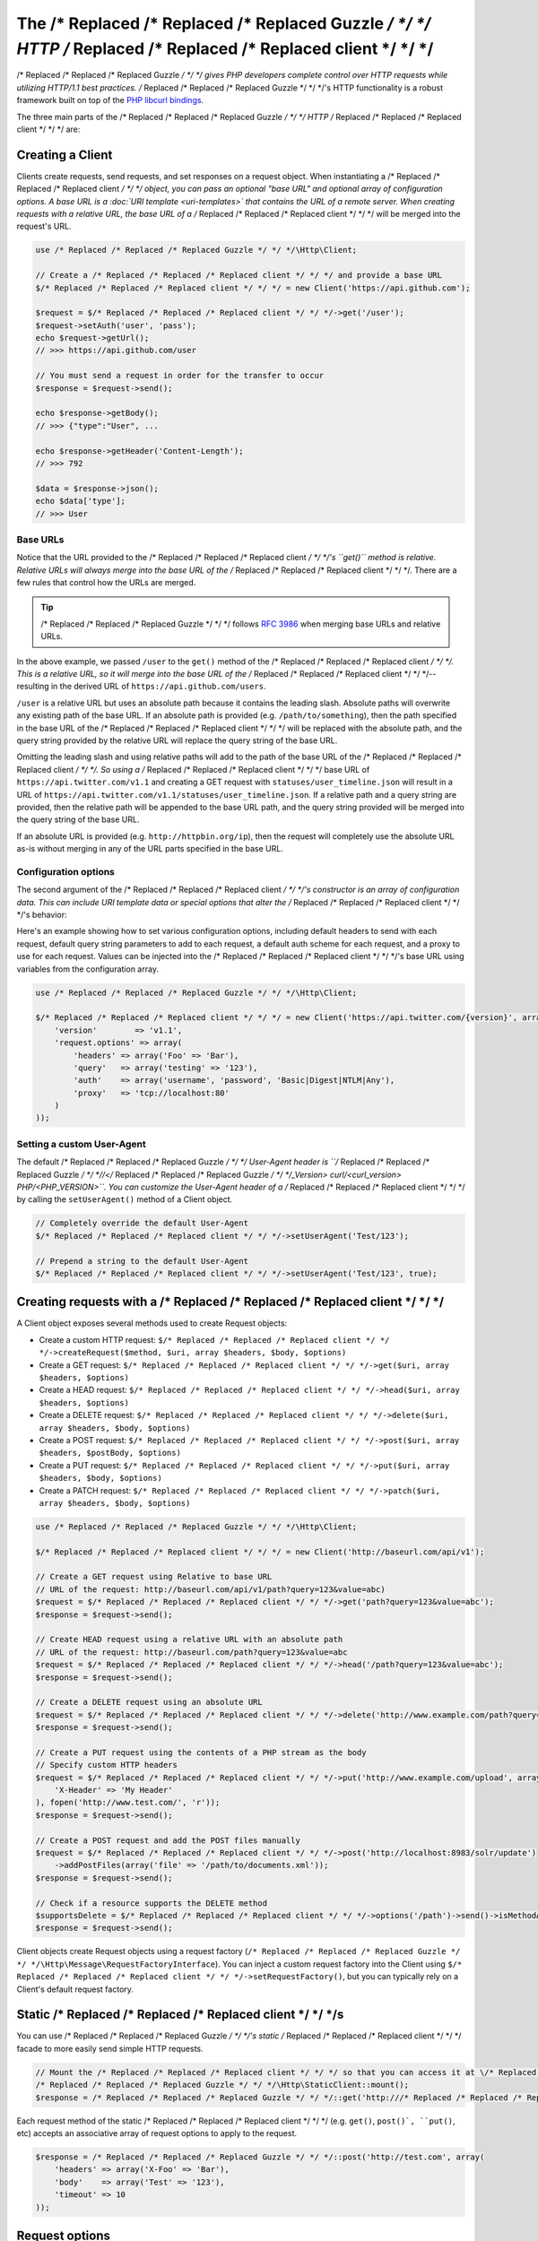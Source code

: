 ======================
The /* Replaced /* Replaced /* Replaced Guzzle */ */ */ HTTP /* Replaced /* Replaced /* Replaced client */ */ */
======================

/* Replaced /* Replaced /* Replaced Guzzle */ */ */ gives PHP developers complete control over HTTP requests while utilizing HTTP/1.1 best practices. /* Replaced /* Replaced /* Replaced Guzzle */ */ */'s HTTP
functionality is a robust framework built on top of the `PHP libcurl bindings <http://www.php.net/curl>`_.

The three main parts of the /* Replaced /* Replaced /* Replaced Guzzle */ */ */ HTTP /* Replaced /* Replaced /* Replaced client */ */ */ are:

+--------------+-------------------------------------------------------------------------------------------------------+
| Clients      | ``/* Replaced /* Replaced /* Replaced Guzzle */ */ */\Http\Client`` (creates and sends requests, associates a response with a request)             |
+--------------+-------------------------------------------------------------------------------------------------------+
| Requests     | ``/* Replaced /* Replaced /* Replaced Guzzle */ */ */\Http\Message\Request`` (requests with no body),                                              |
|              | ``/* Replaced /* Replaced /* Replaced Guzzle */ */ */\Http\Message\EntityEnclosingRequest`` (requests with a body)                                 |
+--------------+-------------------------------------------------------------------------------------------------------+
| Responses    | ``/* Replaced /* Replaced /* Replaced Guzzle */ */ */\Http\Message\Response``                                                                      |
+--------------+-------------------------------------------------------------------------------------------------------+

Creating a Client
-----------------

Clients create requests, send requests, and set responses on a request object. When instantiating a /* Replaced /* Replaced /* Replaced client */ */ */ object,
you can pass an optional "base URL" and optional array of configuration options. A base URL is a
:doc:`URI template <uri-templates>` that contains the URL of a remote server. When creating requests with a relative
URL, the base URL of a /* Replaced /* Replaced /* Replaced client */ */ */ will be merged into the request's URL.

.. code-block:: php

    use /* Replaced /* Replaced /* Replaced Guzzle */ */ */\Http\Client;

    // Create a /* Replaced /* Replaced /* Replaced client */ */ */ and provide a base URL
    $/* Replaced /* Replaced /* Replaced client */ */ */ = new Client('https://api.github.com');

    $request = $/* Replaced /* Replaced /* Replaced client */ */ */->get('/user');
    $request->setAuth('user', 'pass');
    echo $request->getUrl();
    // >>> https://api.github.com/user

    // You must send a request in order for the transfer to occur
    $response = $request->send();

    echo $response->getBody();
    // >>> {"type":"User", ...

    echo $response->getHeader('Content-Length');
    // >>> 792

    $data = $response->json();
    echo $data['type'];
    // >>> User

Base URLs
~~~~~~~~~

Notice that the URL provided to the /* Replaced /* Replaced /* Replaced client */ */ */'s ``get()`` method is relative. Relative URLs will always merge into the
base URL of the /* Replaced /* Replaced /* Replaced client */ */ */. There are a few rules that control how the URLs are merged.

.. tip::

    /* Replaced /* Replaced /* Replaced Guzzle */ */ */ follows `RFC 3986 <http://tools.ietf.org/html/rfc3986#section-5.2>`_ when merging base URLs and
    relative URLs.

In the above example, we passed ``/user`` to the ``get()`` method of the /* Replaced /* Replaced /* Replaced client */ */ */. This is a relative URL, so it will
merge into the base URL of the /* Replaced /* Replaced /* Replaced client */ */ */-- resulting in the derived URL of ``https://api.github.com/users``.

``/user`` is a relative URL but uses an absolute path because it contains the leading slash. Absolute paths will
overwrite any existing path of the base URL. If an absolute path is provided (e.g. ``/path/to/something``), then the
path specified in the base URL of the /* Replaced /* Replaced /* Replaced client */ */ */ will be replaced with the absolute path, and the query string provided
by the relative URL will replace the query string of the base URL.

Omitting the leading slash and using relative paths will add to the path of the base URL of the /* Replaced /* Replaced /* Replaced client */ */ */. So using a
/* Replaced /* Replaced /* Replaced client */ */ */ base URL of ``https://api.twitter.com/v1.1`` and creating a GET request with ``statuses/user_timeline.json``
will result in a URL of ``https://api.twitter.com/v1.1/statuses/user_timeline.json``. If a relative path and a query
string are provided, then the relative path will be appended to the base URL path, and the query string provided will
be merged into the query string of the base URL.

If an absolute URL is provided (e.g. ``http://httpbin.org/ip``), then the request will completely use the absolute URL
as-is without merging in any of the URL parts specified in the base URL.

Configuration options
~~~~~~~~~~~~~~~~~~~~~

The second argument of the /* Replaced /* Replaced /* Replaced client */ */ */'s constructor is an array of configuration data. This can include URI template data
or special options that alter the /* Replaced /* Replaced /* Replaced client */ */ */'s behavior:

+-------------------------------+-------------------------------------------------------------------------------------+
| ``request.options``           | Associative array of :ref:`Request options <request-options>` to apply to every     |
|                               | request created by the /* Replaced /* Replaced /* Replaced client */ */ */.                                                      |
+-------------------------------+-------------------------------------------------------------------------------------+
| ``redirect.disable``          | Disable HTTP redirects for every request created by the /* Replaced /* Replaced /* Replaced client */ */ */.                     |
+-------------------------------+-------------------------------------------------------------------------------------+
| ``curl.options``              | Associative array of cURL options to apply to every request created by the /* Replaced /* Replaced /* Replaced client */ */ */.  |
|                               | if either the key or value of an entry in the array is a string, /* Replaced /* Replaced /* Replaced Guzzle */ */ */ will        |
|                               | attempt to find a matching defined cURL constant automatically (e.g.                |
|                               | "CURLOPT_PROXY" will be converted to the constant ``CURLOPT_PROXY``).               |
+-------------------------------+-------------------------------------------------------------------------------------+
| ``ssl.certificate_authority`` | Set to true to use the /* Replaced /* Replaced /* Replaced Guzzle */ */ */ bundled SSL certificate bundle (this is used by       |
|                               | default, 'system' to use the bundle on your system, a string pointing to a file to  |
|                               | use a specific certificate file, a string pointing to a directory to use multiple   |
|                               | certificates, or ``false`` to disable SSL validation (not recommended).             |
|                               |                                                                                     |
|                               | When using  /* Replaced /* Replaced /* Replaced Guzzle */ */ */ inside of a phar file, the bundled SSL certificate will be       |
|                               | extracted to your system's temp folder, and each time a /* Replaced /* Replaced /* Replaced client */ */ */ is created an MD5    |
|                               | check will be performed to ensure the integrity of the certificate.                 |
+-------------------------------+-------------------------------------------------------------------------------------+
| ``command.params``            | When using a ``/* Replaced /* Replaced /* Replaced Guzzle */ */ */\Service\Client`` object, this is an associative array of      |
|                               | default options to set on each command created by the /* Replaced /* Replaced /* Replaced client */ */ */.                       |
+-------------------------------+-------------------------------------------------------------------------------------+

Here's an example showing how to set various configuration options, including default headers to send with each request,
default query string parameters to add to each request, a default auth scheme for each request, and a proxy to use for
each request. Values can be injected into the /* Replaced /* Replaced /* Replaced client */ */ */'s base URL using variables from the configuration array.

.. code-block:: php

    use /* Replaced /* Replaced /* Replaced Guzzle */ */ */\Http\Client;

    $/* Replaced /* Replaced /* Replaced client */ */ */ = new Client('https://api.twitter.com/{version}', array(
        'version'        => 'v1.1',
        'request.options' => array(
            'headers' => array('Foo' => 'Bar'),
            'query'   => array('testing' => '123'),
            'auth'    => array('username', 'password', 'Basic|Digest|NTLM|Any'),
            'proxy'   => 'tcp://localhost:80'
        )
    ));

Setting a custom User-Agent
~~~~~~~~~~~~~~~~~~~~~~~~~~~

The default /* Replaced /* Replaced /* Replaced Guzzle */ */ */ User-Agent header is ``/* Replaced /* Replaced /* Replaced Guzzle */ */ *//</* Replaced /* Replaced /* Replaced Guzzle */ */ */_Version> curl/<curl_version> PHP/<PHP_VERSION>``. You can
customize the User-Agent header of a /* Replaced /* Replaced /* Replaced client */ */ */ by calling the ``setUserAgent()`` method of a Client object.

.. code-block:: php

    // Completely override the default User-Agent
    $/* Replaced /* Replaced /* Replaced client */ */ */->setUserAgent('Test/123');

    // Prepend a string to the default User-Agent
    $/* Replaced /* Replaced /* Replaced client */ */ */->setUserAgent('Test/123', true);

Creating requests with a /* Replaced /* Replaced /* Replaced client */ */ */
-------------------------------

A Client object exposes several methods used to create Request objects:

* Create a custom HTTP request: ``$/* Replaced /* Replaced /* Replaced client */ */ */->createRequest($method, $uri, array $headers, $body, $options)``
* Create a GET request: ``$/* Replaced /* Replaced /* Replaced client */ */ */->get($uri, array $headers, $options)``
* Create a HEAD request: ``$/* Replaced /* Replaced /* Replaced client */ */ */->head($uri, array $headers, $options)``
* Create a DELETE request: ``$/* Replaced /* Replaced /* Replaced client */ */ */->delete($uri, array $headers, $body, $options)``
* Create a POST request: ``$/* Replaced /* Replaced /* Replaced client */ */ */->post($uri, array $headers, $postBody, $options)``
* Create a PUT request: ``$/* Replaced /* Replaced /* Replaced client */ */ */->put($uri, array $headers, $body, $options)``
* Create a PATCH request: ``$/* Replaced /* Replaced /* Replaced client */ */ */->patch($uri, array $headers, $body, $options)``

.. code-block:: php

    use /* Replaced /* Replaced /* Replaced Guzzle */ */ */\Http\Client;

    $/* Replaced /* Replaced /* Replaced client */ */ */ = new Client('http://baseurl.com/api/v1');

    // Create a GET request using Relative to base URL
    // URL of the request: http://baseurl.com/api/v1/path?query=123&value=abc)
    $request = $/* Replaced /* Replaced /* Replaced client */ */ */->get('path?query=123&value=abc');
    $response = $request->send();

    // Create HEAD request using a relative URL with an absolute path
    // URL of the request: http://baseurl.com/path?query=123&value=abc
    $request = $/* Replaced /* Replaced /* Replaced client */ */ */->head('/path?query=123&value=abc');
    $response = $request->send();

    // Create a DELETE request using an absolute URL
    $request = $/* Replaced /* Replaced /* Replaced client */ */ */->delete('http://www.example.com/path?query=123&value=abc');
    $response = $request->send();

    // Create a PUT request using the contents of a PHP stream as the body
    // Specify custom HTTP headers
    $request = $/* Replaced /* Replaced /* Replaced client */ */ */->put('http://www.example.com/upload', array(
        'X-Header' => 'My Header'
    ), fopen('http://www.test.com/', 'r'));
    $response = $request->send();

    // Create a POST request and add the POST files manually
    $request = $/* Replaced /* Replaced /* Replaced client */ */ */->post('http://localhost:8983/solr/update')
        ->addPostFiles(array('file' => '/path/to/documents.xml'));
    $response = $request->send();

    // Check if a resource supports the DELETE method
    $supportsDelete = $/* Replaced /* Replaced /* Replaced client */ */ */->options('/path')->send()->isMethodAllowed('DELETE');
    $response = $request->send();

Client objects create Request objects using a request factory (``/* Replaced /* Replaced /* Replaced Guzzle */ */ */\Http\Message\RequestFactoryInterface``).
You can inject a custom request factory into the Client using ``$/* Replaced /* Replaced /* Replaced client */ */ */->setRequestFactory()``, but you can typically
rely on a Client's default request factory.

Static /* Replaced /* Replaced /* Replaced client */ */ */s
--------------

You can use /* Replaced /* Replaced /* Replaced Guzzle */ */ */'s static /* Replaced /* Replaced /* Replaced client */ */ */ facade to more easily send simple HTTP requests.

.. code-block:: php

    // Mount the /* Replaced /* Replaced /* Replaced client */ */ */ so that you can access it at \/* Replaced /* Replaced /* Replaced Guzzle */ */ */
    /* Replaced /* Replaced /* Replaced Guzzle */ */ */\Http\StaticClient::mount();
    $response = /* Replaced /* Replaced /* Replaced Guzzle */ */ */::get('http:///* Replaced /* Replaced /* Replaced guzzle */ */ */php.org');

Each request method of the static /* Replaced /* Replaced /* Replaced client */ */ */ (e.g. ``get()``, ``post()`, ``put()``, etc) accepts an associative array of request
options to apply to the request.

.. code-block:: php

    $response = /* Replaced /* Replaced /* Replaced Guzzle */ */ */::post('http://test.com', array(
        'headers' => array('X-Foo' => 'Bar'),
        'body'    => array('Test' => '123'),
        'timeout' => 10
    ));

.. _request-options:

Request options
---------------

Request options can be specified when creating a request or in the ``request.options`` parameter of a /* Replaced /* Replaced /* Replaced client */ */ */. These
options can control various aspects of a request including: headers to send, query string data, where the response
should be downloaded, proxies, auth, etc.

headers
~~~~~~~

Associative array of headers to apply to the request. When specified in the ``$options`` argument of a /* Replaced /* Replaced /* Replaced client */ */ */ creational
method (e.g. ``get()``, ``post()``, etc), the headers in the ``$options`` array will overwrite headers specified in the
``$headers`` array.

.. code-block:: php

    $request = $/* Replaced /* Replaced /* Replaced client */ */ */->get($url, array(), array(
        'headers' => array('X-Foo' => 'Bar')
    ));

Headers can be specified on a /* Replaced /* Replaced /* Replaced client */ */ */ to add default headers to every request sent by a /* Replaced /* Replaced /* Replaced client */ */ */.

.. code-block:: php

    $/* Replaced /* Replaced /* Replaced client */ */ */ = new /* Replaced /* Replaced /* Replaced Guzzle */ */ */\Http\Client();

    // Set a single header using path syntax
    $/* Replaced /* Replaced /* Replaced client */ */ */->setDefaultOption('headers/X-Foo', 'Bar');

    // Set all headers
    $/* Replaced /* Replaced /* Replaced client */ */ */->setDefaultOption('headers', array('X-Foo' => 'Bar'));

.. note::

    In addition to setting request options when creating requests or using the ``setDefaultOption()`` method, any
    default /* Replaced /* Replaced /* Replaced client */ */ */ request option can be set using a /* Replaced /* Replaced /* Replaced client */ */ */'s config object:

    .. code-block:: php

        $/* Replaced /* Replaced /* Replaced client */ */ */->getConfig()->setPath('request.options/header/X-Foo', 'Bar');

query
~~~~~

Associative array of query string parameters to the request. When specified in the ``$options`` argument of a /* Replaced /* Replaced /* Replaced client */ */ */
creational method, the query string parameters in the ``$options`` array will overwrite query string parameters
specified in the `$url`.

.. code-block:: php

    $request = $/* Replaced /* Replaced /* Replaced client */ */ */->get($url, array(), array(
        'query' => array('abc' => '123')
    ));

Query string parameters can be specified on a /* Replaced /* Replaced /* Replaced client */ */ */ to add default query string parameters to every request sent by a
/* Replaced /* Replaced /* Replaced client */ */ */.

.. code-block:: php

    $/* Replaced /* Replaced /* Replaced client */ */ */ = new /* Replaced /* Replaced /* Replaced Guzzle */ */ */\Http\Client();

    // Set a single query string parameter using path syntax
    $/* Replaced /* Replaced /* Replaced client */ */ */->setDefaultOption('query/abc', '123');

    // Set an array of default query string parameters
    $/* Replaced /* Replaced /* Replaced client */ */ */->setDefaultOption('query', array('abc' => '123'));

body
~~~~

Sets the body of a request. The value supplied to the body option can be a ``/* Replaced /* Replaced /* Replaced Guzzle */ */ */\Http\EntityBodyInterface``, string,
fopen resource, or array when sending POST requests. When a ``body`` request option is supplied, the option value will
overwrite the ``$body`` argument of a /* Replaced /* Replaced /* Replaced client */ */ */ creational method.

auth
~~~~

Specifies and array of HTTP authorization parameters parameters to use with the request. The array must contain the
username in index [0], the password in index [1], and can optionally contain the authentication type in index [2].
The available authentication types are: "Basic" (default), "Digest", "NTLM", or "Any".

.. code-block:: php

    $request = $/* Replaced /* Replaced /* Replaced client */ */ */->get($url, array(), array(
        'auth' => array('username', 'password', 'Digest')
    ));

    // You can add auth headers to every request of a /* Replaced /* Replaced /* Replaced client */ */ */
    $/* Replaced /* Replaced /* Replaced client */ */ */->setDefaultOption('auth', array('username', 'password', 'Digest'));

cookies
~~~~~~~

Specifies an associative array of cookies to add to the request.

allow_redirects
~~~~~~~~~~~~~~~

Specifies whether or not the request should follow redirects. Requests will follow redirects by default. Set
``allow_redirects`` to ``false`` to disable redirects.

save_to
~~~~~~~

The ``save_to`` option specifies where the body of a response is downloaded. You can pass the path to a file, an fopen
resource, or a ``/* Replaced /* Replaced /* Replaced Guzzle */ */ */\Http\EntityBodyInterface`` object.

See :ref:`Changing where a response is downloaded <request-set-response-body>` for more information on setting the
`save_to` option.

events
~~~~~~

The `events` option makes it easy to attach listeners to the various events emitted by a request object. The `events`
options must be an associative array mapping an event name to a Closure or array the contains a Closure and the
priority of the event.

.. code-block:: php

    $request = $/* Replaced /* Replaced /* Replaced client */ */ */->get($url, array(), array(
        'events' => array(
            'request.before_send' => function (\/* Replaced /* Replaced /* Replaced Guzzle */ */ */\Common\Event $e) {
                echo 'About to send ' . $e['request'];
            }
        )
    ));

    // Using the static /* Replaced /* Replaced /* Replaced client */ */ */:
    /* Replaced /* Replaced /* Replaced Guzzle */ */ */::get($url, array(
        'events' => array(
            'request.before_send' => function (\/* Replaced /* Replaced /* Replaced Guzzle */ */ */\Common\Event $e) {
                echo 'About to send ' . $e['request'];
            }
        )
    ));

plugins
~~~~~~~

The `plugins` options makes it easy to attach an array of plugins to a request.

.. code-block:: php

    // Using the static /* Replaced /* Replaced /* Replaced client */ */ */:
    /* Replaced /* Replaced /* Replaced Guzzle */ */ */::get($url, array(
        'plugins' => array(
            new /* Replaced /* Replaced /* Replaced Guzzle */ */ */\Plugin\Cache\CachePlugin(),
            new /* Replaced /* Replaced /* Replaced Guzzle */ */ */\Plugin\Cookie\CookiePlugin()
        )
    ));

exceptions
~~~~~~~~~~

The `exceptions` option can be used to disable throwing exceptions for unsuccessful HTTP response codes
(e.g. 404, 500, etc). Set `exceptions` to false to not throw exceptions.

params
~~~~~~

The `params` options can be used to specify an associative array of data parameters to add to a request.  Note that
these are not query string parameters.

timeout / connect_timeout
~~~~~~~~~~~~~~~~~~~~~~~~~

You can specify the maximum number of seconds to allow for an entire transfer to take place before timing out using
the `timeout` request option. You can specify the maximum number of seconds to wait while trying to connect using the
`connect_timeout` request option. Set either of these options to 0 to wait indefinitely.

.. code-block:: php

    $request = $/* Replaced /* Replaced /* Replaced client */ */ */->get('http://www.example.com', array(), array(
        'timeout'         => 20,
        'connect_timeout' => 1.5
    ));

verify
~~~~~~

Set to true to enable SSL certificate validation (the default), false to disable SSL certificate validation, or supply
the path to a CA bundle to enable verification using a custom certificate.

proxy
~~~~~

The `proxy` option is used to specify an HTTP proxy (e.g. `http://username:password@192.168.16.1:10`).

debug
~~~~~

The `debug` option is used to show verbose cURL output for a transfer.

stream
~~~~~~

When using a static /* Replaced /* Replaced /* Replaced client */ */ */, you can set the `stream` option to true to return a `/* Replaced /* Replaced /* Replaced Guzzle */ */ */\Stream\Stream` object that can
be used to pull data from a stream as needed (rather than have cURL download the entire contents of a response to a
stream all at once).

.. code-block:: php

    $stream = /* Replaced /* Replaced /* Replaced Guzzle */ */ */::get('http:///* Replaced /* Replaced /* Replaced guzzle */ */ */php.org', array('stream' => true));
    while (!$stream->feof()) {
        echo $stream->readLine();
    }

Sending requests
----------------

Requests can be sent by calling the ``send()`` method of a Request object, but you can also send requests using the
``send()`` method of a Client.

.. code-block:: php

    $request = $/* Replaced /* Replaced /* Replaced client */ */ */->get('http://www.amazon.com');
    $response = $/* Replaced /* Replaced /* Replaced client */ */ */->send($request);

Sending requests in parallel
~~~~~~~~~~~~~~~~~~~~~~~~~~~~

The Client's ``send()`` method accept a single ``/* Replaced /* Replaced /* Replaced Guzzle */ */ */\Http\Message\RequestInterface`` object or an array of
RequestInterface objects. When an array is specified, the requests will be sent in parallel.

Sending many HTTP requests serially (one at a time) can cause an unnecessary delay in a script's execution. Each
request must complete before a subsequent request can be sent. By sending requests in parallel, a pool of HTTP
requests can complete at the speed of the slowest request in the pool, significantly reducing the amount of time
needed to execute multiple HTTP requests. /* Replaced /* Replaced /* Replaced Guzzle */ */ */ provides a wrapper for the curl_multi functions in PHP.

Here's an example of sending three requests in parallel using a /* Replaced /* Replaced /* Replaced client */ */ */ object:

.. code-block:: php

    use /* Replaced /* Replaced /* Replaced Guzzle */ */ */\Common\Exception\MultiTransferException;

    try {
        $responses = $/* Replaced /* Replaced /* Replaced client */ */ */->send(array(
            $/* Replaced /* Replaced /* Replaced client */ */ */->get('http://www.google.com/'),
            $/* Replaced /* Replaced /* Replaced client */ */ */->head('http://www.google.com/'),
            $/* Replaced /* Replaced /* Replaced client */ */ */->get('https://www.github.com/')
        ));
    } catch (MultiTransferException $e) {

        echo "The following exceptions were encountered:\n";
        foreach ($e as $exception) {
            echo $exception->getMessage() . "\n";
        }

        echo "The following requests failed:\n";
        foreach ($e->getFailedRequests() as $request) {
            echo $request . "\n\n";
        }

        echo "The following requests succeeded:\n";
        foreach ($e->getSuccessfulRequests() as $request) {
            echo $request . "\n\n";
        }
    }

If the requests succeed, an array of ``/* Replaced /* Replaced /* Replaced Guzzle */ */ */\Http\Message\Response`` objects are returned. A single request failure
will not cause the entire pool of requests to fail. Any exceptions thrown while transferring a pool of requests will
be aggregated into a ``/* Replaced /* Replaced /* Replaced Guzzle */ */ */\Common\Exception\MultiTransferException`` exception.

Plugins and events
------------------

/* Replaced /* Replaced /* Replaced Guzzle */ */ */ provides easy to use request plugins that add behavior to requests based on signal slot event notifications
powered by the
`Symfony2 Event Dispatcher component <http://symfony.com/doc/2.0/components/event_dispatcher/introduction.html>`_. Any
event listener or subscriber attached to a Client object will automatically be attached to each request created by the
/* Replaced /* Replaced /* Replaced client */ */ */.

Using the same cookie session for each request
~~~~~~~~~~~~~~~~~~~~~~~~~~~~~~~~~~~~~~~~~~~~~~

Attach a ``/* Replaced /* Replaced /* Replaced Guzzle */ */ */\Plugin\Cookie\CookiePlugin`` to a /* Replaced /* Replaced /* Replaced client */ */ */ which will in turn add support for cookies to every request
created by a /* Replaced /* Replaced /* Replaced client */ */ */, and each request will use the same cookie session:

.. code-block:: php

    use /* Replaced /* Replaced /* Replaced Guzzle */ */ */\Plugin\Cookie\CookiePlugin;
    use /* Replaced /* Replaced /* Replaced Guzzle */ */ */\Plugin\Cookie\CookieJar\ArrayCookieJar;

    // Create a new cookie plugin
    $cookiePlugin = new CookiePlugin(new ArrayCookieJar());

    // Add the cookie plugin to the /* Replaced /* Replaced /* Replaced client */ */ */
    $/* Replaced /* Replaced /* Replaced client */ */ */->addSubscriber($cookiePlugin);

.. _/* Replaced /* Replaced /* Replaced client */ */ */-events:

Events emitted from a /* Replaced /* Replaced /* Replaced client */ */ */
~~~~~~~~~~~~~~~~~~~~~~~~~~~~

A ``/* Replaced /* Replaced /* Replaced Guzzle */ */ */\Http\Client`` object emits the following events:

+------------------------------+--------------------------------------------+------------------------------------------+
| Event name                   | Description                                | Event data                               |
+==============================+============================================+==========================================+
| /* Replaced /* Replaced /* Replaced client */ */ */.create_request        | Called when a /* Replaced /* Replaced /* Replaced client */ */ */ creates a request     | * /* Replaced /* Replaced /* Replaced client */ */ */: The /* Replaced /* Replaced /* Replaced client */ */ */                     |
|                              |                                            | * request: The created request           |
+------------------------------+--------------------------------------------+------------------------------------------+

.. code-block:: php

    use /* Replaced /* Replaced /* Replaced Guzzle */ */ */\Common\Event;
    use /* Replaced /* Replaced /* Replaced Guzzle */ */ */\Http\Client;

    $/* Replaced /* Replaced /* Replaced client */ */ */ = new Client();

    // Add a listener that will echo out requests as they are created
    $/* Replaced /* Replaced /* Replaced client */ */ */->getEventDispatcher()->addListener('/* Replaced /* Replaced /* Replaced client */ */ */.create_request', function (Event $e) {
        echo 'Client object: ' . spl_object_hash($e['/* Replaced /* Replaced /* Replaced client */ */ */']) . "\n";
        echo "Request object: {$e['request']}\n";
    });

